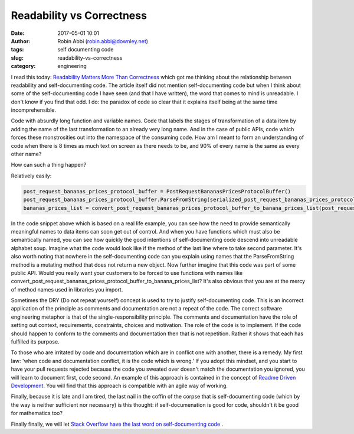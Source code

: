 Readability vs Correctness
##########################
:date: 2017-05-01 10:01
:author: Robin Abbi (robin.abbi@downley.net)
:tags: self documenting code
:slug: readability-vs-correctness
:category: engineering


I read this today: `Readability Matters More Than Correctness <https://xph.us/2017/04/23/readability.html>`_  which got me thinking about the relationship between readability and self-documenting code. The article itself did not mention self-documenting code but when I think about some of the self-documenting code I have seen (and that I have written), the word that comes to mind is unreadable. I don't know if you find that odd. I do: the paradox of code so clear that it explains itself being at the same time incomprehensible.

Code with absurdly long function and variable names. Code that labels the stages of transformation of a data item by adding the name of the last transformation to an already very long name. And in the case of public APIs, code which forces these monstrosities out into the namespace of the consuming code. How am I meant to form an understanding of code when there is 8 times as much text on screen as there needs to be, and 90% of every name is the same as every other name?


How can such a thing happen?

Relatively easily:

.. code::

    post_request_bananas_prices_protocol_buffer = PostRequestBananasPricesProtocolBuffer()
    post_request_bananas_prices_protocol_buffer.ParseFromString(serialized_post_request_bananas_prices_protocol_buffer)
    bananas_prices_list = convert_post_request_bananas_prices_protocol_buffer_to_banana_prices_list(post_request_bananas_prices_protocol_buffer)


In the code snippet above which is based on a real life example, you can see how the need to provide semantically meaningful names to data items can soon get out of control. And when you have functions which must also be semantically named, you can see how quickly the good intentions of self-documenting code descend into unreadable alphabet soup. Imagine what the code would look like if the method of the last line where to take second parameter. It's also worth noting that nowhere in the self-documenting code can you explain using names that the ParseFromString method is a mutating method that does not return a new object. Now further imagine that this code was part of some public API. Would you really want your customers to be forced to use functions with names like convert_post_request_bananas_prices_protocol_buffer_to_banana_prices_list? It's also obvious that you are at the mercy of method names used in libraries you import.

Sometimes the DRY (Do not repeat yourself)  concept is used to try to justify self-documenting code. This is an incorrect application of the principle as comments and documentation are not a repeat of the code. The correct software engineering metaphor is that of the single-responsibility principle. The comments and documentation have the role of setting out context, requirements, constraints, choices and motivation. The role of the code is to implement. If the code should happen to conform to the comments and documentation then that is not repetition. Rather it shows that each has fulfilled its purpose.

To those who are irritated by code and documentation which are in conflict one with another, there is a remedy. My first law: 'when code and documentation conflict, it is the code which is wrong.' If you adopt this mindset, and you start to have your pull requests rejected because the code you sweated over doesn't match the documentation you ignored, you will learn to document first, code second. An example of this approach is contained in the concept of `Readme Driven Development <http://tom.preston-werner.com/2010/08/23/readme-driven-development.html>`_. You will find that this approach is compatible with an agile way of working.

Finally, because it is late and I am tired, the last nail in the coffin of the corpse that is self-documenting code (which by the way is neither sufficient nor necessary) is this thought: if self-documenation is good for code, shouldn't it be good for mathematics too?

Finally finally, we will let `Stack Overflow have the last word on self-documenting code <http://stackoverflow.com/q/209015>`_ .
